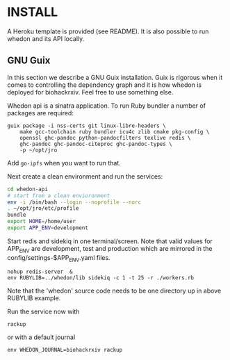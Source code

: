 * INSTALL

A Heroku template is provided (see README). It is also possible to run
whedon and its API locally.

** GNU Guix

In this section we describe a GNU Guix installation. Guix is rigorous
when it comes to controlling the dependency graph and it is how whedon
is deployed for biohackrxiv. Feel free to use something else.

Whedon api is a sinatra application. To run Ruby bundler a
number of packages are required:

#+BEGIN_SRC
guix package -i nss-certs git linux-libre-headers \
    make gcc-toolchain ruby bundler icu4c zlib cmake pkg-config \
    openssl ghc-pandoc python-pandocfilters texlive redis \
    ghc-pandoc ghc-pandoc-citeproc ghc-pandoc-types \
    -p ~/opt/jro
#+END_SRC

Add ~go-ipfs~ when you want to run that.

Next create a clean environment and run the services:

#+BEGIN_SRC sh
cd whedon-api
# start from a clean envioronment
env -i /bin/bash --login --noprofile --norc
. ~/opt/jro/etc/profile
bundle
export HOME=/home/user
export APP_ENV=development
#+END_SRC

Start redis and sidekiq in one terminal/screen. Note that valid
values for APP_ENV are development, test and production which
are mirrored in the config/settings-$APP_ENV.yaml files.

: nohup redis-server  &
: env RUBYLIB=../whedon/lib sidekiq -c 1 -t 25 -r ./workers.rb

Note that the 'whedon' source code needs to be one directory up
in above RUBYLIB example.

Run the service now with

: rackup

or with a default journal

: env WHEDON_JOURNAL=biohackrxiv rackup
